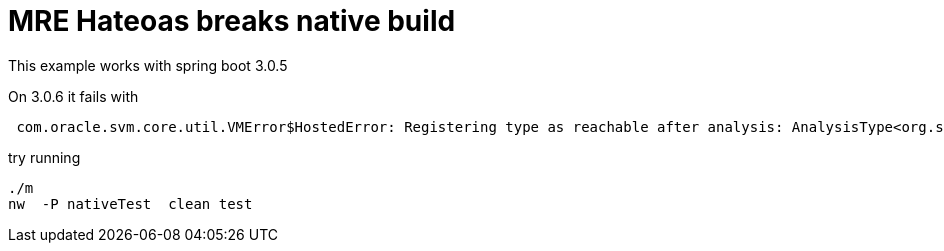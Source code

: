 = MRE Hateoas breaks native build

This example works with spring boot 3.0.5

On 3.0.6 it fails with

----
 com.oracle.svm.core.util.VMError$HostedError: Registering type as reachable after analysis: AnalysisType<org.springframework.plugin.core.Plugin[]
----

try running

----
./m
nw  -P nativeTest  clean test
----
